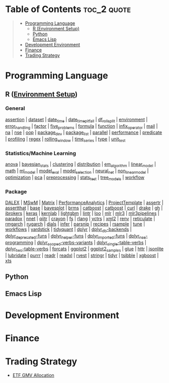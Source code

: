 #+STARTUP: folded indent inlineimages latexpreview
#+PROPERTY: header-args:R :results output :colnames yes :exports both :session *R:notes*

* Table of Contents :toc_2:quote:
#+BEGIN_QUOTE
- [[#programming-language][Programming Language]]
  - [[#r-environment-setup][R (Environment Setup)]]
  - [[#python][Python]]
  - [[#emacs-lisp][Emacs Lisp]]
- [[#development-environment][Development Environment]]
- [[#finance][Finance]]
- [[#trading-strategy][Trading Strategy]]
#+END_QUOTE

* Programming Language

#+begin_src R :results silent :exports none
org_links <- function(sub_dir = "lang/r/general", collapse = " | ", package = FALSE) {
  dir <- glue::glue("~/Dropbox/repos/github/five-dots/notes/{sub_dir}")
  files <- fs::dir_ls(dir, recurse = TRUE, regexp = ".org$")

  links <- purrr::map_chr(files, function(file) {
    if (!stringr::str_ends(file, ".org")) return("")
    path <- stringr::str_extract(file, "(?<=notes\\/).*")
    name <- stringr::str_remove(tail(stringr::str_split(file, "/")[[1]], 1), ".org$")
    if (package) name <- glue::glue(" ={{{name}}}= ")
    glue::glue("[[file:./{path}][{name}]]")
  })
  chr <- paste(links, collapse = " | ")
  cat(chr, "\n")
}
#+end_src

** R ([[file:./lang/r/R_env.org][Environment Setup]])
*** General

#+begin_src R :results raw :exports results
org_links("lang/r/general")
#+end_src

#+RESULTS:
[[file:./lang/r/general/assertion.org][assertion]] | [[file:./lang/r/general/dataset.org][dataset]] | [[file:./lang/r/general/date_time.org][date_time]] | [[file:./lang/r/general/date_time_pitfall/date_time_pitfall.org][date_time_pitfall]] | [[file:./lang/r/general/df_roll_split/df_roll_split.org][df_roll_split]] | [[file:./lang/r/general/environment.org][environment]] | [[file:./lang/r/general/error_handling.org][error_handling]] | [[file:./lang/r/general/factor.org][factor]] | [[file:./lang/r/general/five_problems.org][five_problems]] | [[file:./lang/r/general/formula.org][formula]] | [[file:./lang/r/general/function.org][function]] | [[file:./lang/r/general/infix_operator.org][infix_operator]] | [[file:./lang/r/general/mail.org][mail]] | [[file:./lang/r/general/na/na.org][na]] | [[file:./lang/r/general/nse.org][nse]] | [[file:./lang/r/general/oop.org][oop]] | [[file:./lang/r/general/package_dev.org][package_dev]] | [[file:./lang/r/general/package_list.org][package_list]] | [[file:./lang/r/general/parallel.org][parallel]] | [[file:./lang/r/general/performance.org][performance]] | [[file:./lang/r/general/predicate.org][predicate]] | [[file:./lang/r/general/profiling.org][profiling]] | [[file:./lang/r/general/regex.org][regex]] | [[file:./lang/r/general/rolling_window.org][rolling_window]] | [[file:./lang/r/general/time_series.org][time_series]] | [[file:./lang/r/general/type.org][type]] | [[file:./lang/r/general/unit_test.org][unit_test]]

*** Statistics/Machine Learning

#+begin_src R :results raw :exports results
org_links("lang/r/stats")
#+end_src

#+RESULTS:
[[file:./lang/r/stats/anova.org][anova]] | [[file:./lang/r/stats/bayesian_stats.org][bayesian_stats]] | [[file:./lang/r/stats/clustering.org][clustering]] | [[file:./lang/r/stats/distribution.org][distribution]] | [[file:./lang/r/stats/em_algorithm.org][em_algorithm]] | [[file:./lang/r/stats/linear_model.org][linear_model]] | [[file:./lang/r/stats/math.org][math]] | [[file:./lang/r/stats/ml_model.org][ml_model]] | [[file:./lang/r/stats/model_eval.org][model_eval]] | [[file:./lang/r/stats/model_selection.org][model_selection]] | [[file:./lang/r/stats/neural_net.org][neural_net]] | [[file:./lang/r/stats/non_linear_model.org][non_linear_model]] | [[file:./lang/r/stats/optimization.org][optimization]] | [[file:./lang/r/stats/pca.org][pca]] | [[file:./lang/r/stats/preprocessing.org][preprocessing]] | [[file:./lang/r/stats/stats_test.org][stats_test]] | [[file:./lang/r/stats/tree_models.org][tree_models]] | [[file:./lang/r/stats/workflow.org][workflow]]

*** Package

#+begin_src R :results raw :exports results
org_links("lang/r/package")
#+end_src

#+RESULTS:
[[file:./lang/r/package/DALEX/DALEX.org][DALEX]] | [[file:./lang/r/package/MSwM/MSwM.org][MSwM]] | [[file:./lang/r/package/Matrix.org][Matrix]] | [[file:./lang/r/package/PerformanceAnalytics.org][PerformanceAnalytics]] | [[file:./lang/r/package/ProjectTemplate/ProjectTemplate.org][ProjectTemplate]] | [[file:./lang/r/package/assertr.org][assertr]] | [[file:./lang/r/package/assertthat.org][assertthat]] | [[file:./lang/r/package/base.org][base]] | [[file:./lang/r/package/bayesplot/bayesplot.org][bayesplot]] | [[file:./lang/r/package/brms/brms.org][brms]] | [[file:./lang/r/package/catboost/catboost.org][catboost]] | [[file:./lang/r/package/catboost.org][catboost]] | [[file:./lang/r/package/curl.org][curl]] | [[file:./lang/r/package/drake/drake.org][drake]] | [[file:./lang/r/package/gh.org][gh]] | [[file:./lang/r/package/ibrokers.org][ibrokers]] | [[file:./lang/r/package/keras/keras.org][keras]] | [[file:./lang/r/package/kernlab.org][kernlab]] | [[file:./lang/r/package/lightgbm.org][lightgbm]] | [[file:./lang/r/package/lintr.org][lintr]] | [[file:./lang/r/package/loo.org][loo]] | [[file:./lang/r/package/mlr/mlr.org][mlr]] | [[file:./lang/r/package/mlr/mlr3.org][mlr3]] | [[file:./lang/r/package/mlr/mlr3pipelines.org][mlr3pipelines]] | [[file:./lang/r/package/mlr/paradox.org][paradox]] | [[file:./lang/r/package/nnet.org][nnet]] | [[file:./lang/r/package/qiitr.org][qiitr]] | [[file:./lang/r/package/r-lib/crayon.org][crayon]] | [[file:./lang/r/package/r-lib/fs.org][fs]] | [[file:./lang/r/package/r-lib/rlang.org][rlang]] | [[file:./lang/r/package/r-lib/vctrs.org][vctrs]] | [[file:./lang/r/package/r-lib/xml2.org][xml2]] | [[file:./lang/r/package/renv/renv.org][renv]] | [[file:./lang/r/package/reticulate.org][reticulate]] | [[file:./lang/r/package/rmgarch.org][rmgarch]] | [[file:./lang/r/package/rugarch.org][rugarch]] | [[file:./lang/r/package/tidymodels/dials.org][dials]] | [[file:./lang/r/package/tidymodels/infer.org][infer]] | [[file:./lang/r/package/tidymodels/parsnip.org][parsnip]] | [[file:./lang/r/package/tidymodels/recipes.org][recipes]] | [[file:./lang/r/package/tidymodels/rsample.org][rsample]] | [[file:./lang/r/package/tidymodels/tune.org][tune]] | [[file:./lang/r/package/tidymodels/workflows.org][workflows]] | [[file:./lang/r/package/tidymodels/yardstick.org][yardstick]] | [[file:./lang/r/package/tidyquant/tidyquant.org][tidyquant]] | [[file:./lang/r/package/tidyverse/dplyr/dplyr.org][dplyr]] | [[file:./lang/r/package/tidyverse/dplyr/dplyr_db-backends.org][dplyr_db-backends]] | [[file:./lang/r/package/tidyverse/dplyr/dplyr_deprecated-funs.org][dplyr_deprecated-funs]] | [[file:./lang/r/package/tidyverse/dplyr/dplyr_helper-funs.org][dplyr_helper-funs]] | [[file:./lang/r/package/tidyverse/dplyr/dplyr_imported-funs.org][dplyr_imported-funs]] | [[file:./lang/r/package/tidyverse/dplyr/dplyr_nse-programming.org][dplyr_nse-programming]] | [[file:./lang/r/package/tidyverse/dplyr/dplyr_scoped-verbs-variants.org][dplyr_scoped-verbs-variants]] | [[file:./lang/r/package/tidyverse/dplyr/dplyr_single-table-verbs.org][dplyr_single-table-verbs]] | [[file:./lang/r/package/tidyverse/dplyr/dplyr_two-table-verbs.org][dplyr_two-table-verbs]] | [[file:./lang/r/package/tidyverse/forcats.org][forcats]] | [[file:./lang/r/package/tidyverse/ggplot2/ggplot2.org][ggplot2]] | [[file:./lang/r/package/tidyverse/ggplot2/ggplot2_samples.org][ggplot2_samples]] | [[file:./lang/r/package/tidyverse/glue.org][glue]] | [[file:./lang/r/package/tidyverse/httr.org][httr]] | [[file:./lang/r/package/tidyverse/jsonlite.org][jsonlite]] | [[file:./lang/r/package/tidyverse/lubridate.org][lubridate]] | [[file:./lang/r/package/tidyverse/purrr.org][purrr]] | [[file:./lang/r/package/tidyverse/readr.org][readr]] | [[file:./lang/r/package/tidyverse/readxl.org][readxl]] | [[file:./lang/r/package/tidyverse/rvest.org][rvest]] | [[file:./lang/r/package/tidyverse/stringr.org][stringr]] | [[file:./lang/r/package/tidyverse/tidyr.org][tidyr]] | [[file:./lang/r/package/tsibble.org][tsibble]] | [[file:./lang/r/package/xgboost/xgboost.org][xgboost]] | [[file:./lang/r/package/xts.org][xts]]

** Python
** Emacs Lisp
* Development Environment
* Finance
* Trading Strategy

- [[https://github.com/five-dots/etf-gmv-strat][ETF GMV Allocation]]
